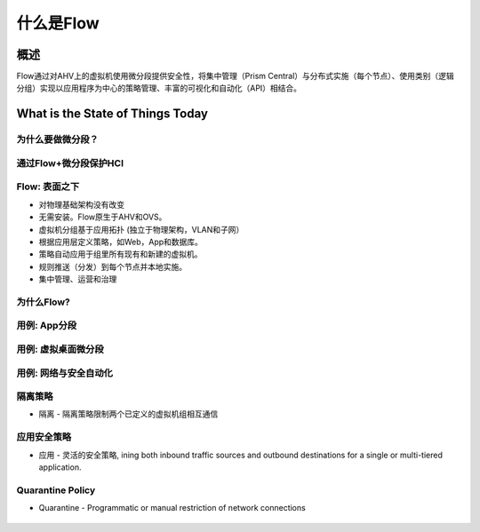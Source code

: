 .. _what_is_flow:

------------
什么是Flow
------------

概述
++++++++

Flow通过对AHV上的虚拟机使用微分段提供安全性，将集中管理（Prism Central）与分布式实施（每个节点）、使用类别（逻辑分组）实现以应用程序为中心的策略管理、丰富的可视化和自动化（API）相结合。


What is the State of Things Today
+++++++++++++++++++++++++++++++++

为什么要做微分段？
......................

.. figure:: images/what_is_flow_01.png

通过Flow+微分段保护HCI
..........................................

.. figure:: images/what_is_flow_02.png

Flow: 表面之下
....................

- 对物理基础架构没有改变
- 无需安装。Flow原生于AHV和OVS。
- 虚拟机分组基于应用拓扑 (独立于物理架构，VLAN和子网）
- 根据应用层定义策略，如Web，App和数据库。
- 策略自动应用于组里所有现有和新建的虚拟机。
- 规则推送（分发）到每个节点并本地实施。
- 集中管理、运营和治理

.. figure:: images/what_is_flow_03.png

为什么Flow?
.........

.. figure:: images/what_is_flow_04.png

用例: App分段
..........................

.. figure:: images/what_is_flow_05.png

用例: 虚拟桌面微分段
...............................

.. figure:: images/what_is_flow_06.png

用例: 网络与安全自动化
.......................................

.. figure:: images/what_is_flow_07.png

隔离策略
................

- 隔离 - 隔离策略限制两个已定义的虚拟机组相互通信

.. figure:: images/what_is_flow_08.png

应用安全策略
...........................

- 应用 - 灵活的安全策略, ining both inbound traffic sources and outbound destinations for a single or multi-tiered application.

.. figure:: images/what_is_flow_09.png

Quarantine Policy
.................

- Quarantine - Programmatic or manual restriction of network connections

.. figure:: images/what_is_flow_10.png
